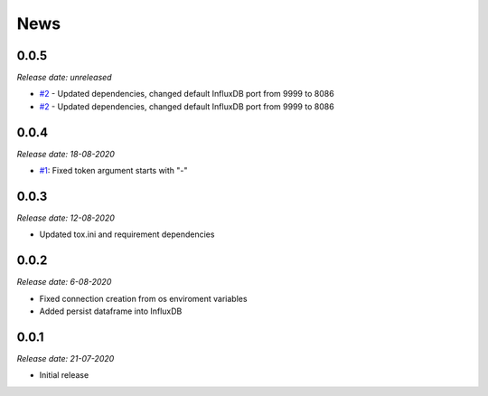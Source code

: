 News
----

0.0.5
~~~~~
*Release date: unreleased*

- `#2 <https://github.com/bonitoo-io/ipython-flux/pull/1>`_ - Updated dependencies, changed default InfluxDB port from 9999 to 8086
- `#2 <https://github.com/bonitoo-io/ipython-flux/pull/1>`_ - Updated dependencies, changed default InfluxDB port from 9999 to 8086

0.0.4
~~~~~

*Release date: 18-08-2020*

- `#1 <https://github.com/bonitoo-io/ipython-flux/pull/1>`_: Fixed token argument starts with "-"


0.0.3
~~~~~

*Release date: 12-08-2020*

* Updated tox.ini and requirement dependencies

0.0.2
~~~~~

*Release date: 6-08-2020*

* Fixed connection creation from os enviroment variables
* Added persist dataframe into InfluxDB

0.0.1
~~~~~

*Release date: 21-07-2020*

* Initial release
